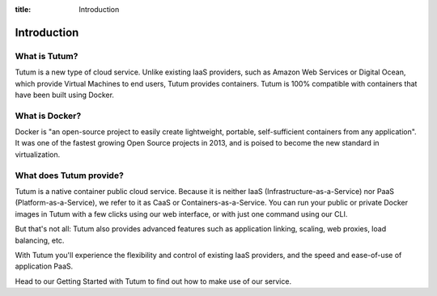 :title: Introduction

Introduction
============


What is Tutum?
--------------

Tutum is a new type of cloud service. Unlike existing IaaS providers, such as Amazon Web Services or Digital Ocean,
which provide Virtual Machines to end users, Tutum provides containers. Tutum is 100% compatible with containers that
have been built using Docker.


What is Docker?
---------------

Docker is "an open-source project to easily create lightweight, portable, self-sufficient containers from any
application". It was one of the fastest growing Open Source projects in 2013, and is poised to become the new standard
in virtualization.


What does Tutum provide?
------------------------

Tutum is a native container public cloud service. Because it is neither IaaS (Infrastructure-as-a-Service)
nor PaaS (Platform-as-a-Service), we refer to it as CaaS or Containers-as-a-Service. You can run your public or
private Docker images in Tutum with a few clicks using our web interface, or with just one command using our CLI.

But that's not all: Tutum also provides advanced features such as application linking, scaling, web proxies,
load balancing, etc.

With Tutum you'll experience the flexibility and control of existing IaaS providers, and the speed and ease-of-use of
application PaaS.

Head to our Getting Started with Tutum to find out how to make use of our service.